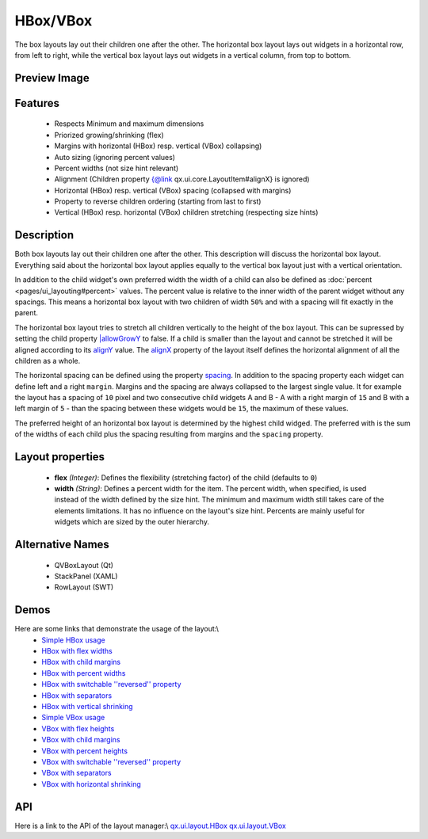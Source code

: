 HBox/VBox
*********

The box layouts lay out their children one after the other. The horizontal box layout lays out widgets in a horizontal row, from left to right, while the vertical box layout lays out widgets in a vertical column, from top to bottom.

Preview Image
-------------

|pages/layout/hbox.png|

.. |pages/layout/hbox.png| image:: /pages/layout/hbox.png

Features
--------
  * Respects Minimum and maximum dimensions
  * Priorized growing/shrinking (flex)
  * Margins with horizontal (HBox) resp. vertical (VBox) collapsing)
  * Auto sizing (ignoring percent values)
  * Percent widths (not size hint relevant)
  * Alignment (Children property {@link qx.ui.core.LayoutItem#alignX} is ignored)
  * Horizontal (HBox) resp. vertical (VBox) spacing (collapsed with margins)
  * Property to reverse children ordering (starting from last to first)
  * Vertical (HBox) resp. horizontal (VBox) children stretching (respecting size hints)

Description
-----------

Both box layouts lay out their children one after the other. This description will discuss the horizontal box layout. Everything said about the horizontal box layout applies equally to the vertical box layout just with a vertical orientation.

In addition to the child widget's own preferred width the width of a child can also be defined as :doc:`percent <pages/ui_layouting#percent>` values. The percent value is relative to the inner width of the parent widget without any spacings. This means a horizontal box layout with two children of width ``50%`` and with a spacing will fit exactly in the parent.

The horizontal box layout tries to stretch all children vertically to the height of the box layout. This can be supressed by setting the child property `|allowGrowY <http://demo.qooxdoo.org/1.2.x/apiviewer/#qx.ui.core.LayoutItem~setAllowGrowY>`_ to false. If a child is smaller than the layout and cannot be stretched it will be aligned according to its `alignY <http://demo.qooxdoo.org/1.2.x/apiviewer/#qx.ui.core.LayoutItem~setAlignY>`_ value. The `alignX <http://demo.qooxdoo.org/1.2.x/apiviewer/#qx.ui.layout.HBox~setAlignX>`_ property of the layout itself defines the horizontal alignment of all the children as a whole.

The horizontal spacing can be defined using the property `spacing <http://demo.qooxdoo.org/1.2.x/apiviewer/#qx.ui.layout.HBox~setSpacing>`_. In addition to the spacing property each widget can define left and a right ``margin``. Margins and the spacing are always collapsed to the largest single value. It for example the layout has a spacing of ``10`` pixel and two consecutive child widgets A and B - A with a right margin of ``15`` and B with a left margin of ``5`` - than the spacing between these widgets would be ``15``, the maximum of these values.

The preferred height of an horizontal box layout is determined by the highest child widged. The preferred with is the sum of the widths of each child plus the spacing resulting from margins and the ``spacing`` property.

Layout properties
-----------------

  * **flex** *(Integer)*: Defines the flexibility (stretching factor) of the child (defaults to ``0``)
  * **width** *(String)*: Defines a percent width for the item. The percent width,  when specified, is used instead of the width defined by the size hint. The minimum and maximum width still takes care of the elements limitations.  It has no influence on the layout's size hint. Percents are mainly useful for widgets which are sized by the outer hierarchy.

Alternative Names
-----------------
  * QVBoxLayout (Qt)
  * StackPanel (XAML)
  * RowLayout (SWT)

Demos
-----
Here are some links that demonstrate the usage of the layout:\\
  * `Simple HBox usage <http://demo.qooxdoo.org/1.2.x/demobrowser/#layout-HBox.html>`_
  * `HBox with flex widths <http://demo.qooxdoo.org/1.2.x/demobrowser/#layout-HBox_Flex.html>`_
  * `HBox with child margins <http://demo.qooxdoo.org/1.2.x/demobrowser/#layout-HBox_Margin.html>`_
  * `HBox with percent widths <http://demo.qooxdoo.org/1.2.x/demobrowser/#layout-HBox_Percent.html>`_
  * `HBox with switchable ''reversed'' property <http://demo.qooxdoo.org/1.2.x/demobrowser/#layout-HBox_Reversed.html>`_
  * `HBox with separators <http://demo.qooxdoo.org/1.2.x/demobrowser/#layout-HBox_Separator.html>`_
  * `HBox with vertical shrinking <http://demo.qooxdoo.org/1.2.x/demobrowser/#layout-HBox_ShrinkY.html>`_

  * `Simple VBox usage <http://demo.qooxdoo.org/1.2.x/demobrowser/#layout-VBox.html>`_
  * `VBox with flex heights <http://demo.qooxdoo.org/1.2.x/demobrowser/#layout-VBox_Flex.html>`_
  * `VBox with child margins <http://demo.qooxdoo.org/1.2.x/demobrowser/#layout-VBox_Margin.html>`_
  * `VBox with percent heights <http://demo.qooxdoo.org/1.2.x/demobrowser/#layout-VBox_Percent.html>`_
  * `VBox with switchable ''reversed'' property <http://demo.qooxdoo.org/1.2.x/demobrowser/#layout-VBox_Reversed.html>`_
  * `VBox with separators <http://demo.qooxdoo.org/1.2.x/demobrowser/#layout-VBox_Separator.html>`_
  * `VBox with horizontal shrinking <http://demo.qooxdoo.org/1.2.x/demobrowser/#layout-VBox_ShrinkX.html>`_

API
---
Here is a link to the API of the layout manager:\\
`qx.ui.layout.HBox <http://demo.qooxdoo.org/1.2.x/apiviewer/index.html#qx.ui.layout.HBox>`_
`qx.ui.layout.VBox <http://demo.qooxdoo.org/1.2.x/apiviewer/index.html#qx.ui.layout.VBox>`_

